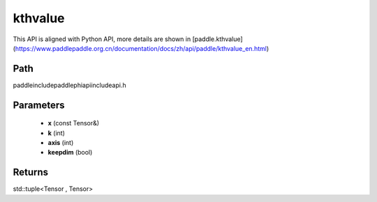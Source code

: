 .. _en_api_paddle_experimental_kthvalue:

kthvalue
-------------------------------

.. cpp:function:: std::tuple<Tensor , Tensor> kthvalue ( const Tensor & x , int k = 1 , int axis = - 1 , bool keepdim = false ) ;



This API is aligned with Python API, more details are shown in [paddle.kthvalue](https://www.paddlepaddle.org.cn/documentation/docs/zh/api/paddle/kthvalue_en.html)

Path
:::::::::::::::::::::
paddle\include\paddle\phi\api\include\api.h

Parameters
:::::::::::::::::::::
	- **x** (const Tensor&)
	- **k** (int)
	- **axis** (int)
	- **keepdim** (bool)

Returns
:::::::::::::::::::::
std::tuple<Tensor , Tensor>
